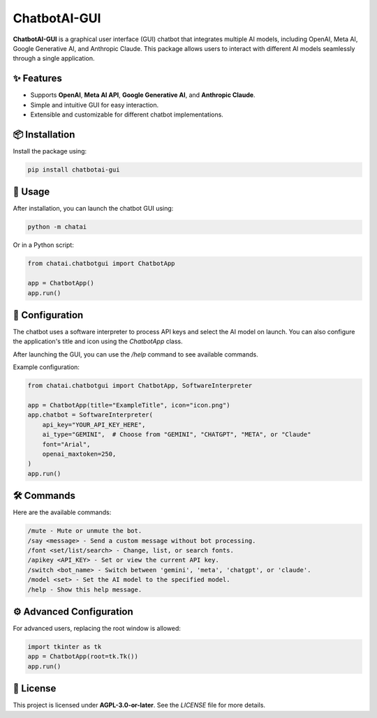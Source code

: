 ChatbotAI-GUI
=============

**ChatbotAI-GUI** is a graphical user interface (GUI) chatbot that integrates multiple AI models, including OpenAI, Meta AI, Google Generative AI, and Anthropic Claude. This package allows users to interact with different AI models seamlessly through a single application.

✨ Features
------------
- Supports **OpenAI**, **Meta AI API**, **Google Generative AI**, and **Anthropic Claude**.
- Simple and intuitive GUI for easy interaction.
- Extensible and customizable for different chatbot implementations.

📦 Installation
----------------
Install the package using:

.. code-block:: sh

    pip install chatbotai-gui

🚀 Usage
---------
After installation, you can launch the chatbot GUI using:

.. code-block:: sh

    python -m chatai

Or in a Python script:

.. code-block:: python

    from chatai.chatbotgui import ChatbotApp

    app = ChatbotApp()
    app.run()

📝 Configuration
----------------
The chatbot uses a software interpreter to process API keys and select the AI model on launch.
You can also configure the application's title and icon using the `ChatbotApp` class.

After launching the GUI, you can use the `/help` command to see available commands.

Example configuration:

.. code-block:: python

    from chatai.chatbotgui import ChatbotApp, SoftwareInterpreter

    app = ChatbotApp(title="ExampleTitle", icon="icon.png")
    app.chatbot = SoftwareInterpreter(
        api_key="YOUR_API_KEY_HERE",
        ai_type="GEMINI",  # Choose from "GEMINI", "CHATGPT", "META", or "Claude"
        font="Arial",
        openai_maxtoken=250,
    )
    app.run()

🛠 Commands
------------
Here are the available commands:

.. code-block:: text

    /mute - Mute or unmute the bot.
    /say <message> - Send a custom message without bot processing.
    /font <set/list/search> - Change, list, or search fonts.
    /apikey <API_KEY> - Set or view the current API key.
    /switch <bot_name> - Switch between 'gemini', 'meta', 'chatgpt', or 'claude'.
    /model <set> - Set the AI model to the specified model.
    /help - Show this help message.

⚙️ Advanced Configuration
-------------------------
For advanced users, replacing the root window is allowed:

.. code-block:: python

    import tkinter as tk
    app = ChatbotApp(root=tk.Tk())
    app.run()

📜 License
-----------
This project is licensed under **AGPL-3.0-or-later**. See the `LICENSE` file for more details.

